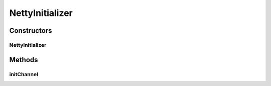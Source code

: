 .. java:import:: io.netty.channel Channel

.. java:import:: io.netty.channel ChannelInitializer

.. java:import:: io.netty.channel ChannelPipeline

.. java:import:: io.netty.handler.codec.compression SnappyFrameDecoder

.. java:import:: io.netty.handler.codec.compression SnappyFrameEncoder

NettyInitializer
================

.. java:package:: se.sics.kompics.network.netty
   :noindex:

.. java:type:: public class NettyInitializer<C extends Channel> extends ChannelInitializer<C>

   :author: Lars Kroll <lkroll@kth.se>

Constructors
------------
NettyInitializer
^^^^^^^^^^^^^^^^

.. java:constructor:: public NettyInitializer(BaseHandler<?> handler)
   :outertype: NettyInitializer

   :param handler:
   :param msgDecoderClass:

Methods
-------
initChannel
^^^^^^^^^^^

.. java:method:: @Override protected void initChannel(C ch) throws Exception
   :outertype: NettyInitializer

   Initiate the Pipeline for the newly active connection.


